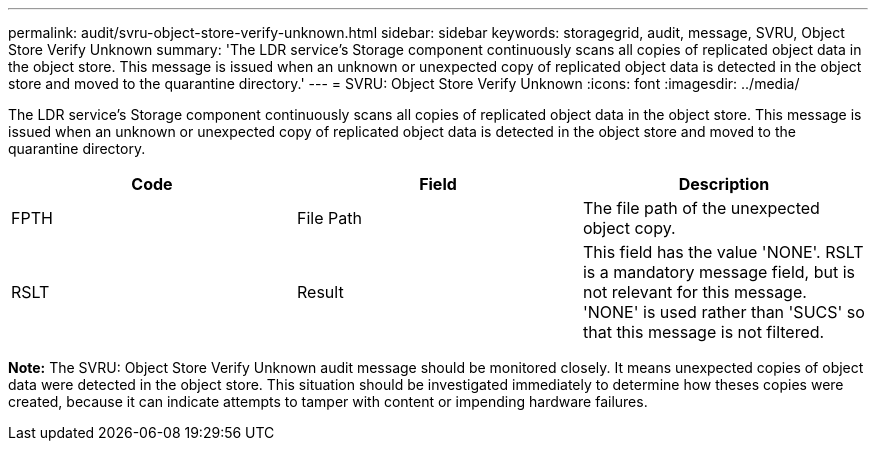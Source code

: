 ---
permalink: audit/svru-object-store-verify-unknown.html
sidebar: sidebar
keywords: storagegrid, audit, message, SVRU, Object Store Verify Unknown
summary: 'The LDR service’s Storage component continuously scans all copies of replicated object data in the object store. This message is issued when an unknown or unexpected copy of replicated object data is detected in the object store and moved to the quarantine directory.'
---
= SVRU: Object Store Verify Unknown
:icons: font
:imagesdir: ../media/

[.lead]
The LDR service's Storage component continuously scans all copies of replicated object data in the object store. This message is issued when an unknown or unexpected copy of replicated object data is detected in the object store and moved to the quarantine directory.

[options="header"]
|===
| Code| Field| Description
a|
FPTH
a|
File Path
a|
The file path of the unexpected object copy.
a|
RSLT
a|
Result
a|
This field has the value 'NONE'. RSLT is a mandatory message field, but is not relevant for this message. 'NONE' is used rather than 'SUCS' so that this message is not filtered.
|===
*Note:* The SVRU: Object Store Verify Unknown audit message should be monitored closely. It means unexpected copies of object data were detected in the object store. This situation should be investigated immediately to determine how theses copies were created, because it can indicate attempts to tamper with content or impending hardware failures.
